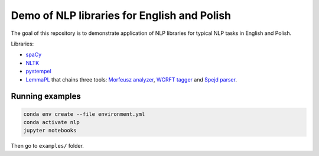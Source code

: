 Demo of NLP libraries for English and Polish
============================================

The goal of this repository is to demonstrate application of NLP libraries for typical NLP tasks in
English and Polish.

Libraries:

- `spaCy`_
- `NLTK`_
- `pystempel`_
- `LemmaPL`_ that chains three tools: `Morfeusz analyzer`_, `WCRFT tagger`_ and `Spejd parser`_.

.. _spaCy: https://spacy.io/
.. _NLTK: https://www.nltk.org/
.. _pystempel: https://pypi.org/project/pystempel/
.. _LemmaPL: http://zil.ipipan.waw.pl/LemmaPL
.. _Morfeusz analyzer: http://morfeusz.sgjp.pl/
.. _WCRFT tagger: http://nlp.pwr.wroc.pl/redmine/projects/wcrft/wiki
.. _Spejd parser: http://zil.ipipan.waw.pl/Spejd

Running examples
----------------

.. code:: console

  conda env create --file environment.yml
  conda activate nlp
  jupyter notebooks

Then go to ``examples/`` folder.
